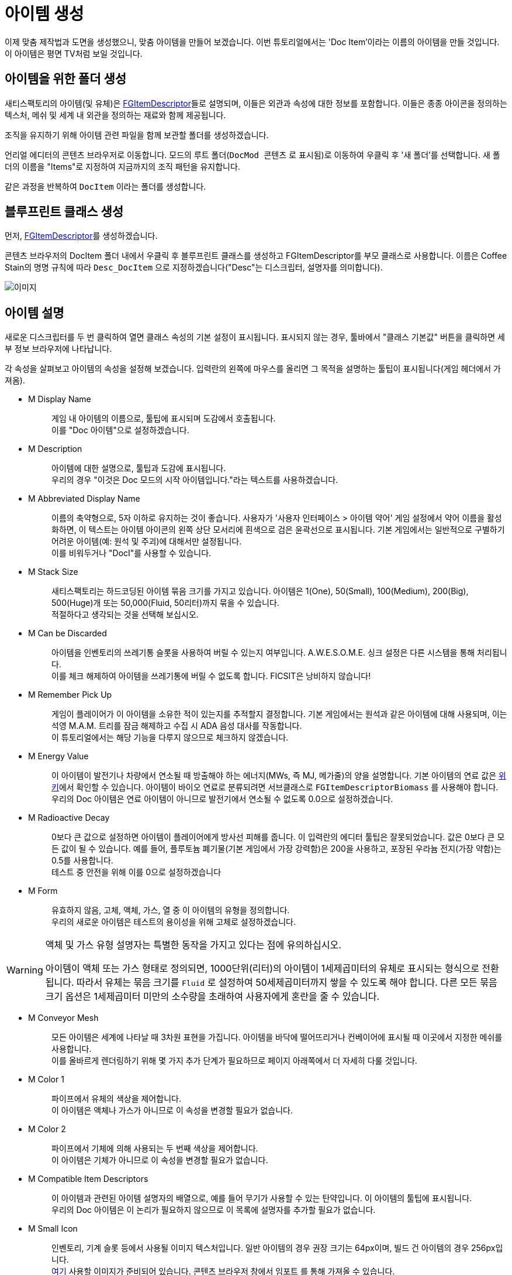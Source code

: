 = 아이템 생성

이제 맞춤 제작법과 도면을 생성했으니, 맞춤 아이템을 만들어 보겠습니다.
이번 튜토리얼에서는 'Doc Item'이라는 이름의 아이템을 만들 것입니다.
이 아이템은 평면 TV처럼 보일 것입니다.

== 아이템을 위한 폴더 생성

새티스팩토리의 아이템(및 유체)은
xref:/Development/Satisfactory/Inventory.adoc#_아이템_디스크립터_ufgitemdescriptor[FGItemDescriptor]들로 설명되며,
이들은 외관과 속성에 대한 정보를 포함합니다.
이들은 종종 아이콘을 정의하는 텍스처, 메쉬 및 세계 내 외관을 정의하는 재료와 함께 제공됩니다.

조직을 유지하기 위해 아이템 관련 파일을 함께 보관할 폴더를 생성하겠습니다.

언리얼 에디터의 콘텐츠 브라우저로 이동합니다.
모드의 루트 폴더(`DocMod 콘텐츠` 로 표시됨)로 이동하여 우클릭 후 '새 폴더'를 선택합니다.
새 폴더의 이름을 "Items"로 지정하여 지금까지의 조직 패턴을 유지합니다.

같은 과정을 반복하여 `DocItem` 이라는 폴더를 생성합니다.

== 블루프린트 클래스 생성

먼저, xref:/Development/Satisfactory/Inventory.adoc#_아이템_디스크립터_ufgitemdescriptor[FGItemDescriptor]를 생성하겠습니다.

콘텐츠 브라우저의 DocItem 폴더 내에서 우클릭 후
블루프린트 클래스를 생성하고 FGItemDescriptor를 부모 클래스로 사용합니다.
이름은 Coffee Stain의 명명 규칙에 따라 `Desc_DocItem` 으로 지정하겠습니다("Desc"는 디스크립터, 설명자를 의미합니다).

image:BeginnersGuide/simpleMod/CreateDocItem.gif[이미지]

== 아이템 설명

새로운 디스크립터를 두 번 클릭하여 열면 클래스 속성의 기본 설정이 표시됩니다.
표시되지 않는 경우, 툴바에서 "클래스 기본값" 버튼을 클릭하면 세부 정보 브라우저에 나타납니다.

각 속성을 살펴보고 아이템의 속성을 설정해 보겠습니다.
입력란의 왼쪽에 마우스를 올리면 그 목적을 설명하는 툴팁이 표시됩니다(게임 헤더에서 가져옴).

* {blank}
+
M Display Name::
  게임 내 아이템의 이름으로, 툴팁에 표시되며 도감에서 호출됩니다.
  {blank} +
  이를 "Doc 아이템"으로 설정하겠습니다.
* {blank}
+
M Description::
  아이템에 대한 설명으로, 툴팁과 도감에 표시됩니다.
  {blank} +
  우리의 경우 "이것은 Doc 모드의 시작 아이템입니다."라는 텍스트를 사용하겠습니다.
* {blank}
+
M Abbreviated Display Name::
  이름의 축약형으로, 5자 이하로 유지하는 것이 좋습니다.
  사용자가 '사용자 인터페이스 > 아이템 약어' 게임 설정에서 약어 이름을 활성화하면,
  이 텍스트는 아이템 아이콘의 왼쪽 상단 모서리에 흰색으로 검은 윤곽선으로 표시됩니다.
  기본 게임에서는 일반적으로 구별하기 어려운 아이템(예: 원석 및 주괴)에
  대해서만 설정됩니다.
  {blank} +
  이를 비워두거나 "DocI"를 사용할 수 있습니다.
* {blank}
+
M Stack Size::
  새티스팩토리는 하드코딩된 아이템 묶음 크기를 가지고 있습니다.
  아이템은 1(One), 50(Small), 100(Medium), 200(Big), 500(Huge)개 또는 50,000(Fluid, 50리터)까지 묶을 수 있습니다.
  {blank} +
  적절하다고 생각되는 것을 선택해 보십시오.
* {blank}
+
M Can be Discarded::
  아이템을 인벤토리의 쓰레기통 슬롯을 사용하여 버릴 수 있는지 여부입니다.
  A.W.E.S.O.M.E. 싱크 설정은 다른 시스템을 통해 처리됩니다.
  {blank} +
  이를 체크 해제하여 아이템을 쓰레기통에 버릴 수 없도록 합니다. FICSIT은 낭비하지 않습니다!
* {blank}
+
M Remember Pick Up::
  게임이 플레이어가 이 아이템을 소유한 적이 있는지를 추적할지 결정합니다.
  기본 게임에서는 원석과 같은 아이템에 대해 사용되며,
  이는 석영 M.A.M. 트리를 잠금 해제하고 수집 시 ADA 음성 대사를 작동합니다.
  {blank} +
  이 튜토리얼에서는 해당 기능을 다루지 않으므로 체크하지 않겠습니다.
* {blank}
+
M Energy Value::
  이 아이템이 발전기나 차량에서 연소될 때 방출해야 하는 에너지(MWs, 즉 MJ, 메가줄)의 양을 설명합니다.
  기본 아이템의 연료 값은 https://satisfactory.wiki.gg/wiki/Category:Fuels[위키]에서 확인할 수 있습니다.
  아이템이 바이오 연료로 분류되려면 서브클래스로 `FGItemDescriptorBiomass` 를 사용해야 합니다.
  {blank} +
  우리의 Doc 아이템은 연료 아이템이 아니므로 발전기에서 연소될 수 없도록 0.0으로 설정하겠습니다.
* {blank}
+
M Radioactive Decay::
  0보다 큰 값으로 설정하면 아이템이 플레이어에게 방사선 피해를 줍니다.
  이 입력란의 에디터 툴팁은 잘못되었습니다. 값은 0보다 큰 모든 값이 될 수 있습니다.
  예를 들어, 플루토늄 폐기물(기본 게임에서 가장 강력함)은 200을 사용하고, 포장된 우라늄 전지(가장 약함)는 0.5를 사용합니다.
  {blank} +
  테스트 중 안전을 위해 이를 0으로 설정하겠습니다
* {blank}
+
M Form::
  유효하지 않음, 고체, 액체, 가스, 열 중 이 아이템의 유형을 정의합니다.
  {blank} +
  우리의 새로운 아이템은 테스트의 용이성을 위해 고체로 설정하겠습니다.

[WARNING]
====
액체 및 가스 유형 설명자는 특별한 동작을 가지고 있다는 점에 유의하십시오.

아이템이 액체 또는 가스 형태로 정의되면,
1000단위(리터)의 아이템이 1세제곱미터의 유체로 표시되는 형식으로 전환됩니다.
따라서 유체는 묶음 크기를 `Fluid` 로 설정하여 50세제곱미터까지 쌓을 수 있도록 해야 합니다.
다른 모든 묶음 크기 옵션은 1세제곱미터 미만의 소수량을 초래하여 사용자에게 혼란을 줄 수 있습니다.
====

* {blank}
+
M Conveyor Mesh::
  모든 아이템은 세계에 나타날 때 3차원 표현을 가집니다.
  아이템을 바닥에 떨어뜨리거나 컨베이어에 표시될 때 이곳에서 지정한 메쉬를 사용합니다.
  {blank} +
  이를 올바르게 렌더링하기 위해 몇 가지 추가 단계가 필요하므로 페이지 아래쪽에서 더 자세히 다룰 것입니다.
* {blank}
+
M Color 1::
  파이프에서 유체의 색상을 제어합니다.
  {blank} +
  이 아이템은 액체나 가스가 아니므로 이 속성을 변경할 필요가 없습니다.
* {blank}
+
M Color 2::
  파이프에서 기체에 의해 사용되는 두 번째 색상을 제어합니다.
  {blank} +
  이 아이템은 기체가 아니므로 이 속성을 변경할 필요가 없습니다.
* {blank}
+
M Compatible Item Descriptors::
  이 아이템과 관련된 아이템 설명자의 배열으로, 예를 들어 무기가 사용할 수 있는 탄약입니다.
  이 아이템의 툴팁에 표시됩니다.
  {blank} +
  우리의 Doc 아이템은 이 논리가 필요하지 않으므로 이 목록에 설명자를 추가할 필요가 없습니다.
* {blank}
+
M Small Icon::
  인벤토리, 기계 슬롯 등에서 사용될 이미지 텍스처입니다.
  일반 아이템의 경우 권장 크기는 64px이며, 빌드 건 아이템의 경우 256px입니다.
  {blank} +
// 클라우드플레어가 webp(언리얼에서 사용 불가) 형식으로 제공하므로 깃헙 호스팅 이미지 링크
  link:https://raw.githubusercontent.com/satisfactorymodding/Documentation/master/modules/ROOT/attachments/BeginnersGuide/simpleMod/Icon_DocItem.png[여기] 사용할 이미지가 준비되어 있습니다.
  콘텐츠 브라우저 창에서 `임포트` 를 통해 가져올 수 있습니다.
* {blank}
+
M Big Icon::
  작은 아이콘과 동일한 개념이지만, 전광판과 같은 장소에 표시하기 위해 더 높은 해상도를 가질 수 있습니다.
  일반 아이템의 경우 권장 크기는 256px이며, 빌드 건 아이템의 경우 512px입니다.
  {blank} +
  단순성을 위해 이전에 사용한 것과 동일한 이미지를 사용하겠습니다.

[TIP]
====
자신의 모델을 사용할 때는
xref:Development/BeginnersGuide/generating_icons.adoc[아이콘 생성 튜토리얼]을 따라
게임 내 아이콘처럼 보이는 아이콘을 반자동으로 렌더링할 수 있습니다.
====

* {blank}
+
M Category::
  아이템을 범주로 그룹화하여 제작법 목록에서 표시되는 위치에 영향을 미칩니다.
  {blank} +
  기본 게임에서 제공하는 범주 `Cat_Other` 로 설정하겠습니다.
  범주가 없는 아이템은 특정 GUI에서 이름으로 검색하지 않는 한 표시되지 않습니다.
* {blank}
+
M Sub Categories::
  빌드 건에서 사용되는 추가 정렬 범주입니다.
  {blank} +
  기본 빈 배열로 두겠습니다.
* {blank}
+
M Quick Switch Group::
  빠른 전환 할당 키를 눌렀을 때 다른 건물이 표시되는 것을 제어하는 선택적 참조입니다.
  {blank} +
  아이템을 만들고 있으므로 None으로 두겠습니다.
* {blank}
+
M Menu Priority::
  범주 내에서 아이템이 표시되는 순서를 제어합니다.
  {blank} +
  기본값인 `0.0` 을 유지하겠습니다.

== 세계에서의 아이템 외형

계속하기 전에,
xref:Development/BeginnersGuide/SimpleMod/gameworldmodule.adoc#_컴파일_및_저장[컴파일하고 저장]하는 것을 잊지 마십시오!

아이템이 컨베이어에 표시되거나 세계에 떨어질 때
기본 평면 흰색 큐브로 표시되지 않도록 하려면 컨베이어 메쉬를 지정해야 합니다.

기존 아이템의 메쉬를 재사용하거나 자신만의 메쉬를 만들 수 있습니다.
이번 튜토리얼의 목적을 위해, 덜 평범한 설정 과정을 보여드리기 위해 맞춤 메쉬를 사용하겠습니다.

예제 모델과 텍스처가 준비되어 있으며,
link:{attachmentsdir}/BeginnersGuide/simpleMod/DocItem.zip[여기]에서 다운로드할 수 있습니다.
메쉬와 텍스처를 가져오는 과정에는 몇 가지 추가 세부 사항이 있습니다.

=== 메쉬 가져오기

먼저, `임포트` 를 통해 DocItem 폴더에 메쉬(.fbx 파일)를 가져옵니다.
메쉬만 선택하고, 팝업되는 대화 상자에 주의합니다.
대부분의 기본 설정은 괜찮지만, 머티리얼 섹션으로 스크롤하여 다음을 확인하십시오.

- '위치 검색'은 `All Assets` 로 설정
- '머티리얼 임포트 메서드'는 `Do Not Create Material` 로 설정
- '텍스처 임포트'는 체크 해제

이 대화 상자를 마치려면 프롬프트에서 `임포트` 옵션을 선택합니다.

애셋의 이름을 Coffee Stain의 명명 규칙에 따라 `SM_DocItem` 으로 변경해야 합니다.
SM은 Static Mesh(정적 메쉬)를 의미합니다.

image:BeginnersGuide/simpleMod/NoMaterialImport.png[이미지]

=== 머티리얼 인스턴스 생성

모델과 함께 텍스처를 가져오지 않기로 선택한 이유는 언리얼의
https://docs.unrealengine.com/en-US/Engine/Rendering/Materials/MaterialInstances/index.html[머티리얼 인스턴스] 시스템을 활용하여 게임 성능을 개선하기 위함입니다.

콘텐츠 브라우저에서 우클릭 후 `머티리얼 > 머티리얼 인스턴스` 를 눌러 고급 애셋을 생성합니다.
이름은 Coffee Stain의 명명 규칙에 따라 `MI_DocItem` 으로 지정합니다.
MI는 Material Instance(머티리얼 인스턴스)를 의미하며, MM은 Master Material(마스터 머티리얼)을 의미합니다.

이 새로운 애셋을 열어 세부 정보 패널에서
`부모` 입력란을 검색하여 `MM_FactoryBaked` 애셋을 설정합니다.
그 후 애셋을 저장합니다.

이 기본 게임에서 제공하는 마스터 머티리얼은 대규모로 컨베이어 아이템을 렌더링할 때
게임 성능을 저하시키지 않도록 최적화 논리를 포함하고 있습니다.
우리는 기본 그리드 대신 다른 텍스처를 사용할 수 있도록 머티리얼 매개변수에 자신의 텍스처를 연결할 수 있습니다.

[NOTE]
====
아이템 메쉬가 베이크된 머티리얼과 호환되지 않는 동적 속성을 가지고 있다면,
자신만의 마스터 머티리얼을 생성하고 대신 사용할 수 있습니다.
머티리얼 세부 정보에서 '인스턴스 정적 메쉬와 함께 사용'이 체크되어 있는지 확인하십시오.
그렇지 않으면 벨트에서 월드 그리드 머티리얼로 렌더링됩니다.
====

=== 텍스처 가져오기

이제 이전 다운로드에서 3개의 텍스처를 가져옵니다.
언리얼이 텍스처를 올바르게 처리하도록 해야 하며,
그렇지 않으면 아이템이 게임 내에서 올바르게 보이지 않을 것입니다.

콘텐츠 브라우저로 돌아가서 다운로드한 3개의 이미지 파일을 가져옵니다.

이 이미지는 아마도 여러분이 익숙한 일반 이미지 파일처럼 보이지 않을 것입니다.
그 이유는 각 4개(빨강, 초록, 파랑, 알파) 이미지 색상 채널에 특별한 정보를 저장하기 때문입니다.
이의 작동 방식은 이 튜토리얼의 범위를 벗어나므로,
xref:Development/Modeling/index.adoc[모델링] 섹션에서 더 많은 정보를 찾을 수 있습니다.

가져온 `Tex_Doc-Item_MREO` 텍스처를 열고, 디테일 패널의 텍스처 범주에서 `sRGB` 를 체크 해제합니다.
이는 각 색상 채널의 특별한 데이터 때문이며, 언리얼이 이를 일반 이미지처럼 처리하지 않도록 하기 위함입니다.
xref:Development/Modeling/MainMaterials.adoc#_공장_베이크_mm_factorybaked[마스터 머티리얼] 페이지에서 무슨 일이 일어나고 있는지에 대한 더 많은 세부 정보를 확인할 수 있습니다.
그 후 애셋을 저장합니다.

image:BeginnersGuide/simpleMod/sRGB_Off.png[이미지]

=== 텍스처를 머티리얼 인스턴스에 할당

다음으로, 이 텍스처를 머티리얼 인스턴스의 매개변수에 할당해야 합니다.

다시 `MI_DocItem` 애셋을 열어
디테일 패널에서 "파라미터 그룹" 제목의 "Textures" 하위 섹션을 찾아
이 세 개의 체크박스를 모두 체크하여 값을 재정의할 수 있도록 합니다:

- Albedo 란에 `Tex_Doc-Item_AB` 를 선택합니다.
- Normal 란에 `Tex_Doc-Item_N` 을 선택합니다.
- Reflection Map 란에 `Tex_Doc-Item_MREO` 를 선택합니다.

다음으로, AO(Ambient Occlusion) 섹션을 찾아 `UseAO` 상자를 체크합니다.

Emissive 섹션에서 `UseEmissive` 상자를 체크합니다.

"Global Static Switch Parameter Values" 섹션에서 `bUseLegacyPaintTextures` 상자를 체크합니다.

미리보기 뷰포트의 오른쪽 하단 모서리에서 평면 아이콘을 클릭하여
구가 아닌 평면에서 재료를 미리 볼 수 있습니다.
모든 작업을 올바르게 수행했다면 아래 이미지가 보여야 합니다.
왼쪽 상단의 뷰포트에 경고가 나타나지 않아야 합니다.
그 후 애셋을 저장합니다.

image:BeginnersGuide/simpleMod/MaterialInstanceSettings.png[이미지]

이 과정은 언리얼이 수행하는 방식에 매우 표준적이므로, 혼란스러울 경우 표준 언리얼 튜토리얼이 도움이 될 것입니다.
애셋이 만들어진 방식 때문에 머티리얼에 대해 매우 구체적인 설정이 있습니다.
나중에 모델러와 협력하여 애셋을 만들게 된다면,
그들에게 xref:Development/Modeling/MainMaterials.adoc#_공장_베이크_mm_factorybaked[메인 머티리얼] 페이지의 링크를 보내면 어떤 변경을 해야 하는지 알 수 있습니다.
필요한 경우 디스코드에서 질문할 수 있습니다.
지금은 위 이미지를 참조하여 설정을 따르십시오.

=== 머티리얼 인스턴스를 메쉬에 할당

이제 머티리얼 인스턴스를 설정했으므로, 메쉬가 이를 사용하도록 지정할 시간입니다.

콘텐츠 브라우저로 돌아가서 `SM_DocItem` 메쉬를 다시 엽니다.
디테일 패널에서 머티리얼 슬롯 옵션을 찾습니다.
우리의 예제 메쉬에는 슬롯이 하나만 있지만, 다른 메쉬에서는 더 많을 수 있습니다.
슬롯의 `MI_DocItem` 애셋을 검색하여 설정합니다.
그 후 애셋을 저장합니다.

image:BeginnersGuide/simpleMod/FinalMeshAppearance.png[이미지]

[TIP]
====
맞춤 메쉬를 만들고 설정하는 것은 많은 작업이 될 수 있습니다.
앞으로 생성할 아이템에 대해 맞춤 메쉬를 사용하고 싶지 않다면,
기본 게임 아이템의 무명 메쉬를 재사용하는 것을 고려하십시오.
예를 들어, https://satisfactory.wiki.gg/wiki/HUB_Parts[허브 부품]과 같은
아이템을 사용하여 기본 흰색 큐브로 두지 마십시오.
====

=== 메쉬를 아이템 디스크립터에 할당

메쉬를 설정했지만, 이제 아이템 디스크립터에게 이 메쉬를 사용하도록 지정해야 합니다.

`Desc_DocItem` 디스크립터로 돌아가서 M Conveyor Mesh 란의 값을 `SM_DocItem` 애셋으로 설정합니다.
그 후 애셋을 저장합니다.

== 아이템을 사용 가능하게 만들기

계속하기 전에,
xref:Development/BeginnersGuide/SimpleMod/gameworldmodule.adoc#_컴파일_및_저장[컴파일하고 저장]하는 것을 잊지 마십시오!

이제부터는 컴파일 및 저장을 잊지 말라는 말을 그만하겠지만, 여전히 중요합니다. 절대 까먹지 마십시오!

아이템을 생성했지만, 게임 내에서 얻기 전에 한 가지 더 단계가 필요합니다.

성능 측면에서, 아이템은 일반적으로 다른 무언가가 등록하지 않는 한 새티스팩토리에서 사용할 수 없습니다.
아이템을 제작법에서 사용하도록 하여 이를 해결할 수 있습니다.
편리하게도, 우리는 일반적으로 플레이어가 정상적으로 얻을 수 있도록
아이템을 제작법에서 사용할 계획을 세웠습니다!
이전에 만든 제작법의 생산을 이 새로운 아이템으로 변경하거나,
연습을 원한다면 새로운 제작법을 생성하십시오.

이제 완료되었습니다! 플러그인을 알파킷하여 게임에서 멋진 새 아이템을 확인하십시오.
알파킷 사용 방법에 대한 정보는
xref:Development/BeginnersGuide/project_setup.adoc#_알파킷_설정[프로젝트 설정] 페이지에서 확인할 수 있습니다.

문제가 발생하면, https://discord.ficsit.app[디스코드]에서 도움을 요청하십시오.

== 다음 단계

만들고자 하는 모드의 종류에 따라,
이것이 시작하는 데 필요한 모든 정보일 수 있습니다!
업로드할 준비가 된 모드를 만들면,
xref:Development/BeginnersGuide/ReleaseMod.adoc[모드 출시] 지침을 따라
내보내고 다른 사람들이 사용할 수 있도록 업로드해 보십시오.

장식용 건물이나 GUI가 있는
매우 기본적인 기계를 만들고 싶다면,
이 튜토리얼 시리즈를 계속 진행하십시오.
